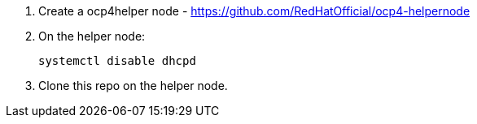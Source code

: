 1. Create a ocp4helper node - https://github.com/RedHatOfficial/ocp4-helpernode

2. On the helper node:
+
```
systemctl disable dhcpd
```

3. Clone this repo on the helper node.

